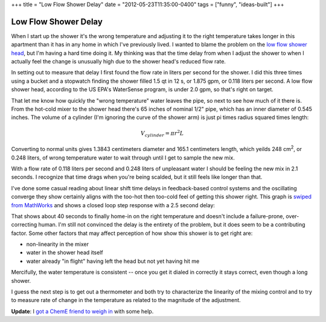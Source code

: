 +++
title = "Low Flow Shower Delay"
date = "2012-05-23T11:35:00-0400"
tags = ["funny", "ideas-built"]
+++

Low Flow Shower Delay
=====================

When I start up the shower it's the wrong temperature and adjusting it to the
right temperature takes longer in this apartment than it has in any home in
which I've previously lived.  I wanted to blame the problem on the `low flow
shower head`_, but I'm having a hard time doing it.  My thinking was that the
time delay from when I adjust the shower to when I actually feel the change is
unusually high due to the shower head's reduced flow rate.

In setting out to measure that delay I first found the flow rate in liters per
second for the shower.  I did this three times using a bucket and a stopwatch
finding the shower filled 1.5 qt in 12 s, or 1.875 gpm, or 0.118 liters per
second.  A low flow shower head, according to the US EPA's WaterSense program,
is under 2.0 gpm, so that's right on target.

That let me know how quickly the "wrong temperature" water leaves the pipe, so
next to see how much of it there is.  From the hot-cold mixer to the shower head
there's 65 inches of nominal 1/2" pipe, which has an inner diameter of 0.545
inches.  The volume of a cylinder (I'm ignoring the curve of the shower arm) is
just pi times radius squared times length:

.. math::

  V_{cylinder} = \pi r^{2} L

Converting to normal units gives 1.3843 centimeters diameter and 165.1
centimeters length, which yeilds 248 |cubic-centimeters|, or 0.248 liters, of
wrong temperature water to wait through until I get to sample the new mix.

With a flow rate of 0.118 liters per second and 0.248 liters of unpleasant water
I should be feeling the new mix in 2.1 seconds.  I recognize that time drags
when you're being scalded, but it still feels like longer than that.

I've done some casual reading about linear shift time delays in feedback-based
control systems and the oscillating converge they show certainly aligns with the
too-hot then too-cold feel of getting this shower right.  This graph is `swiped
from MathWorks`_ and shows a closed loop step response with a 2.5 second delay:

.. image:: /unblog/attachments/delayed-control.png
   :width: 560px
   :height: 420px
   :target: http://www.mathworks.com/products/control/demos.html?file=/products/demos/shipping/control/MADelayResponse.html
   :alt: Closed loop step response with 2.5 second delay.

That shows about 40 seconds to finally home-in on the right temperature and
doesn't include a failure-prone, over-correcting human.  I'm still not convinced
the delay is the entirety of the problem, but it does seem to be a contributing
factor.  Some other factors that may affect perception of how show this shower
is to get right are:

- non-linearity in the mixer
- water in the shower head itself
- water already "in flight" having left the head but not yet having hit me

Mercifully, the water temperature is consistent -- once you get it dialed in
correctly it stays correct, even though a long shower.

I guess the next step is to get out a thermometer and both try to characterize
the linearity of the mixing control and to try to measure rate of change in the
temperature as related to the magnitude of the adjustment.

**Update**: I `got a ChemE friend to weigh in`_ with some help.

.. _low flow shower head: https://en.wikipedia.org/wiki/Shower#Shower_heads
.. _swiped from MathWorks: http://www.mathworks.com/products/control/demos.html?file=/products/demos/shipping/control/MADelayResponse.html
.. |cubic-centimeters| replace:: cm\ :sup:`2`
.. _got a ChemE friend to weigh in: https://plus.google.com/108862848685444874954/posts/EgpCNbYFMjT

.. tags: funny, ideas-built
